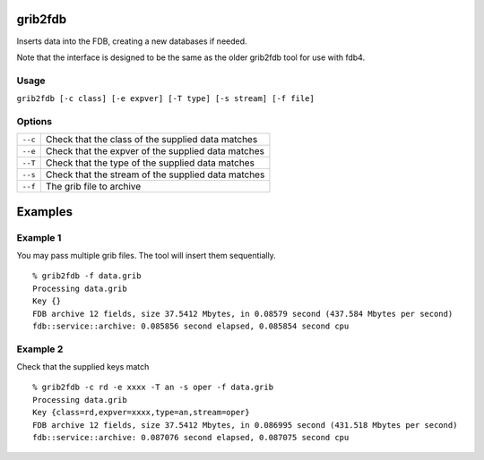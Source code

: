 grib2fdb
========

Inserts data into the FDB, creating a new databases if needed.

Note that the interface is designed to be the same as the older grib2fdb tool for use with fdb4.

Usage
-----

``grib2fdb [-c class] [-e expver] [-T type] [-s stream] [-f file]``

Options
-------

+----------------------------------------+---------------------------------------------------------------------------------------------------------------------+
| ``--c``                                | Check that the class of the supplied data matches                                                                   |
+----------------------------------------+---------------------------------------------------------------------------------------------------------------------+
| ``--e``                                | Check that the expver of the supplied data matches                                                                  |
+----------------------------------------+---------------------------------------------------------------------------------------------------------------------+
| ``--T``                                | Check that the type of the supplied data matches                                                                    |
+----------------------------------------+---------------------------------------------------------------------------------------------------------------------+
| ``--s``                                | Check that the stream of the supplied data matches                                                                  |
+----------------------------------------+---------------------------------------------------------------------------------------------------------------------+
| ``--f``                                | The grib file to archive                                                                                            |
+----------------------------------------+---------------------------------------------------------------------------------------------------------------------+


Examples
========

Example 1
---------

You may pass multiple grib files. The tool will insert them sequentially.
::  
  % grib2fdb -f data.grib
  Processing data.grib
  Key {}
  FDB archive 12 fields, size 37.5412 Mbytes, in 0.08579 second (437.584 Mbytes per second)
  fdb::service::archive: 0.085856 second elapsed, 0.085854 second cpu

Example 2
---------

Check that the supplied keys match
::
  % grib2fdb -c rd -e xxxx -T an -s oper -f data.grib
  Processing data.grib
  Key {class=rd,expver=xxxx,type=an,stream=oper}
  FDB archive 12 fields, size 37.5412 Mbytes, in 0.086995 second (431.518 Mbytes per second)
  fdb::service::archive: 0.087076 second elapsed, 0.087075 second cpu